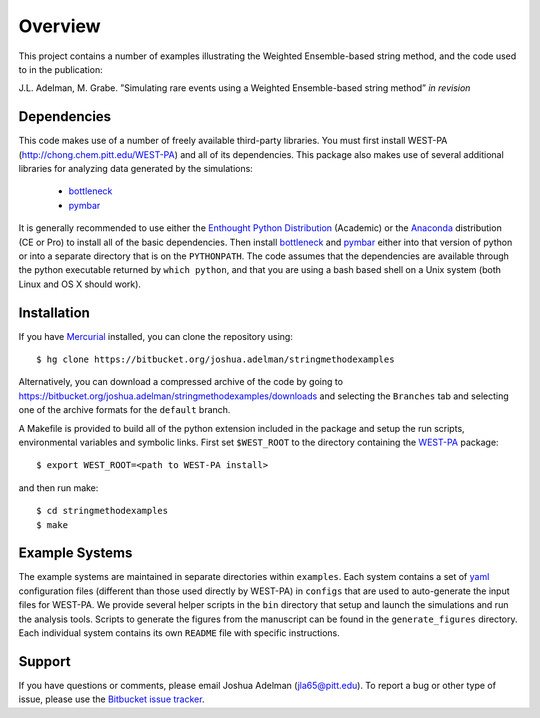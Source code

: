 ========
Overview
========

This project contains a number of examples illustrating the Weighted Ensemble-based string method, and
the code used to in the publication:

J.L. Adelman, M. Grabe. ”Simulating rare events using a Weighted Ensemble-based string method” *in revision*


Dependencies
============

This code makes use of a number of freely available third-party libraries. You must first install 
WEST-PA (http://chong.chem.pitt.edu/WEST-PA) and all of its dependencies. This package also makes 
use of several additional libraries for analyzing data generated by the simulations:

    * `bottleneck`_
    * `pymbar`_

It is generally recommended to use either the `Enthought Python Distribution`_ (Academic) or the `Anaconda`_ 
distribution (CE or Pro) to install all of the basic dependencies. Then install `bottleneck`_ and `pymbar`_
either into that version of python or into a separate directory that is on the ``PYTHONPATH``.
The code assumes that the dependencies are available through the python executable returned by ``which python``,
and that you are using a bash based shell on a Unix system (both Linux and OS X should work).


Installation
============

If you have `Mercurial`_ installed, you can clone the repository using::

    $ hg clone https://bitbucket.org/joshua.adelman/stringmethodexamples

Alternatively, you can download a compressed archive of the code by going to 
https://bitbucket.org/joshua.adelman/stringmethodexamples/downloads and selecting the ``Branches`` tab
and selecting one of the archive formats for the ``default`` branch.

A Makefile is provided to build all of the python extension included in the package and setup the 
run scripts, environmental variables and symbolic links. First set ``$WEST_ROOT`` to the directory 
containing the `WEST-PA`_ package::

    $ export WEST_ROOT=<path to WEST-PA install>

and then run make::

    $ cd stringmethodexamples
    $ make

Example Systems
===============

The example systems are maintained in separate directories within ``examples``. Each system contains a set of `yaml`_
configuration files (different than those used directly by WEST-PA) in ``configs`` that are used to auto-generate
the input files for WEST-PA. We provide several helper scripts in the ``bin`` directory that setup and launch 
the simulations and run the analysis tools. Scripts to generate the figures from the manuscript can be found in 
the ``generate_figures`` directory. Each individual system contains its own ``README`` file with specific instructions.

Support
=======

If you have questions or comments, please email Joshua Adelman (jla65@pitt.edu). To report a bug or other type of issue, 
please use the `Bitbucket issue tracker`_. 


.. GENERAL LINKS

.. _`WEST-PA`: http://chong.chem.pitt.edu/WEST-PA
.. _`Bitbucket issue tracker`: https://bitbucket.org/joshua.adelman/stringmethodexamples/issues>

.. DEPENDENCIES LINKS

.. _`bottleneck`: http://berkeleyanalytics.com/bottleneck/
.. _`pymbar`: https://simtk.org/home/pymbar
.. _`Enthought Python Distribution`: http://www.enthought.com/products/epd.php
.. _`Anaconda`: https://store.continuum.io/cshop/anaconda
.. _`Mercurial`: http://mercurial.selenic.com/

.. OTHER LINKS

.. _`yaml`: http://pyyaml.org/wiki/PyYAMLDocumentation
